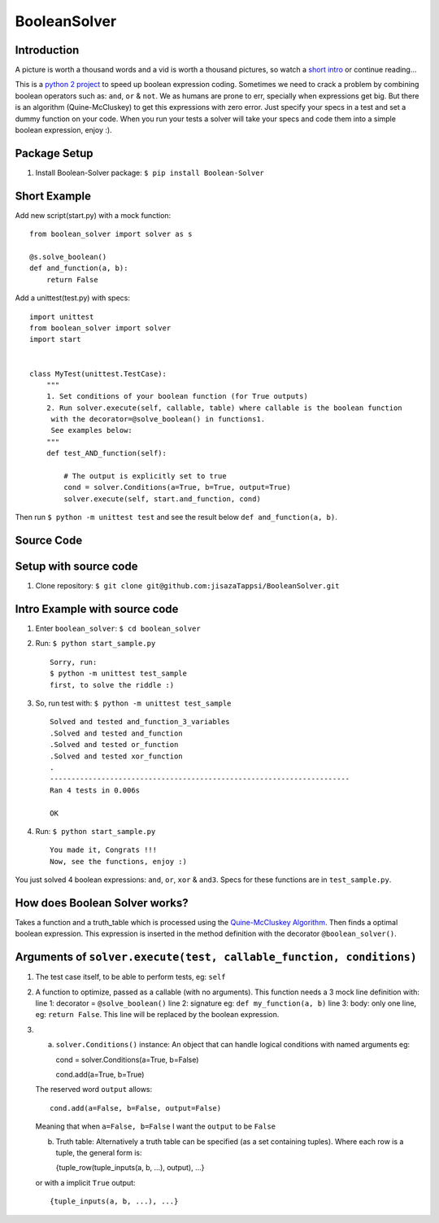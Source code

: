 BooleanSolver
=============

Introduction
------------

A picture is worth a thousand words and a vid is worth a thousand
pictures, so watch a `short intro <https://youtu.be/w8tuJ9kqjJc>`__ or
continue reading...

This is a `python 2
project <https://pypi.python.org/pypi/Boolean-Solver>`__ to speed up
boolean expression coding. Sometimes we need to crack a problem by
combining boolean operators such as: ``and``, ``or`` & ``not``. We as
humans are prone to err, specially when expressions get big. But there
is an algorithm (Quine-McCluskey) to get this expressions with zero
error. Just specify your specs in a test and set a dummy function on
your code. When you run your tests a solver will take your specs and
code them into a simple boolean expression, enjoy :).

Package Setup
-------------

1. Install Boolean-Solver package: ``$ pip install Boolean-Solver``

Short Example
-------------

Add new script(start.py) with a mock function:

::

    from boolean_solver import solver as s

    @s.solve_boolean()
    def and_function(a, b):
        return False

Add a unittest(test.py) with specs:

::

    import unittest
    from boolean_solver import solver
    import start


    class MyTest(unittest.TestCase):
        """
        1. Set conditions of your boolean function (for True outputs)
        2. Run solver.execute(self, callable, table) where callable is the boolean function
         with the decorator=@solve_boolean() in functions1.
         See examples below:
        """
        def test_AND_function(self):

            # The output is explicitly set to true
            cond = solver.Conditions(a=True, b=True, output=True)
            solver.execute(self, start.and_function, cond)

Then run ``$ python -m unittest test`` and see the result below
``def and_function(a, b)``.

Source Code
-----------

Setup with source code
----------------------

1. Clone repository:
   ``$ git clone git@github.com:jisazaTappsi/BooleanSolver.git``

Intro Example with source code
------------------------------

1. Enter ``boolean_solver``: ``$ cd boolean_solver``

2. Run: ``$ python start_sample.py``

   ::

       Sorry, run:
       $ python -m unittest test_sample
       first, to solve the riddle :)

3. So, run test with: ``$ python -m unittest test_sample``

   ::

       Solved and tested and_function_3_variables
       .Solved and tested and_function
       .Solved and tested or_function
       .Solved and tested xor_function
       .
       ----------------------------------------------------------------------
       Ran 4 tests in 0.006s

       OK

4. Run: ``$ python start_sample.py``

   ::

         You made it, Congrats !!!
         Now, see the functions, enjoy :)

You just solved 4 boolean expressions: ``and``, ``or``, ``xor`` &
``and3``. Specs for these functions are in ``test_sample.py``.

How does Boolean Solver works?
------------------------------

Takes a function and a truth\_table which is processed using the
`Quine-McCluskey
Algorithm <https://en.wikipedia.org/wiki/Quine%E2%80%93McCluskey_algorithm>`__.
Then finds a optimal boolean expression. This expression is inserted in
the method definition with the decorator ``@boolean_solver()``.

Arguments of ``solver.execute(test, callable_function, conditions)``
--------------------------------------------------------------------

1. The test case itself, to be able to perform tests, eg: ``self``

2. A function to optimize, passed as a callable (with no arguments).
   This function needs a 3 mock line definition with: line 1: decorator
   = ``@solve_boolean()`` line 2: signature eg:
   ``def my_function(a, b)`` line 3: body: only one line, eg:
   ``return False``. This line will be replaced by the boolean
   expression.

3. 

   a. ``solver.Conditions()`` instance: An object that can handle
      logical conditions with named arguments eg:

      cond = solver.Conditions(a=True, b=False)

      cond.add(a=True, b=True)

   The reserved word ``output`` allows:

   ::

       cond.add(a=False, b=False, output=False)

   Meaning that when ``a=False, b=False`` I want the ``output`` to be
   ``False``

   b. Truth table: Alternatively a truth table can be specified (as a
      set containing tuples). Where each row is a tuple, the general
      form is:

      {tuple\_row(tuple\_inputs(a, b, ...), output), ...}

   or with a implicit ``True`` output:

   ::

       {tuple_inputs(a, b, ...), ...}


